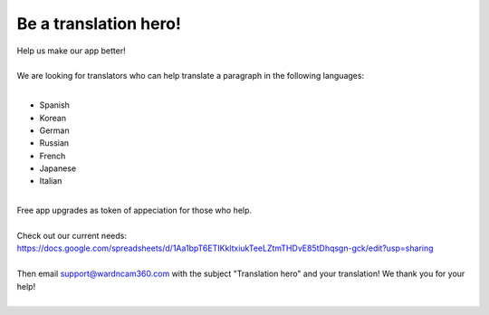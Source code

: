 .. _helpUsOut:

Be a translation hero!
===============
| Help us make our app better!
|
| We are looking for translators who can help translate a paragraph in the following languages:
|
- Spanish
- Korean
- German
- Russian
- French
- Japanese
- Italian
|
| Free app upgrades as token of appeciation for those who help.
|
| Check out our current needs:
| https://docs.google.com/spreadsheets/d/1Aa1bpT6ETIKkltxiukTeeLZtmTHDvE85tDhqsgn-gck/edit?usp=sharing
| 
| Then email support@wardncam360.com with the subject "Translation hero" and your translation! We thank you for your help!
|
| |translation hero|
.. |translation hero| image:: img/hero.png
  :width: 480pt
